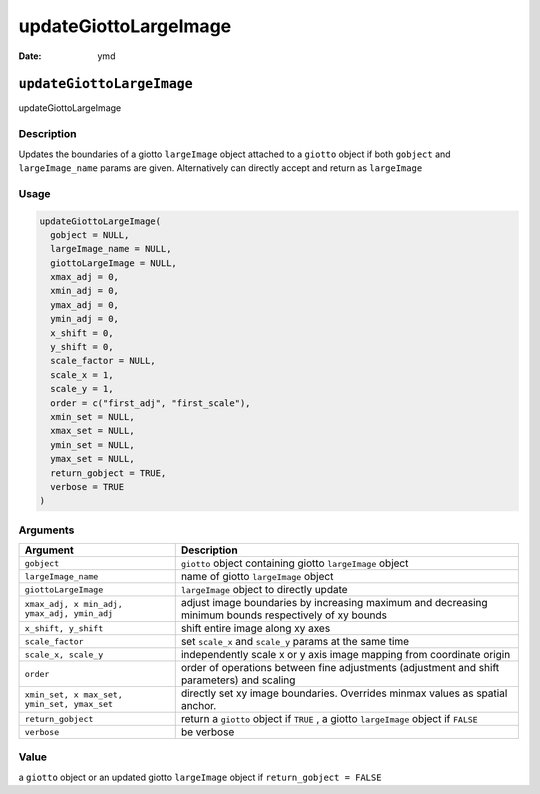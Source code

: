 ======================
updateGiottoLargeImage
======================

:Date: ymd

``updateGiottoLargeImage``
==========================

updateGiottoLargeImage

Description
-----------

Updates the boundaries of a giotto ``largeImage`` object attached to a
``giotto`` object if both ``gobject`` and ``largeImage_name`` params are
given. Alternatively can directly accept and return as ``largeImage``

Usage
-----

.. code:: r

   updateGiottoLargeImage(
     gobject = NULL,
     largeImage_name = NULL,
     giottoLargeImage = NULL,
     xmax_adj = 0,
     xmin_adj = 0,
     ymax_adj = 0,
     ymin_adj = 0,
     x_shift = 0,
     y_shift = 0,
     scale_factor = NULL,
     scale_x = 1,
     scale_y = 1,
     order = c("first_adj", "first_scale"),
     xmin_set = NULL,
     xmax_set = NULL,
     ymin_set = NULL,
     ymax_set = NULL,
     return_gobject = TRUE,
     verbose = TRUE
   )

Arguments
---------

+-------------------------------+--------------------------------------+
| Argument                      | Description                          |
+===============================+======================================+
| ``gobject``                   | ``giotto`` object containing giotto  |
|                               | ``largeImage`` object                |
+-------------------------------+--------------------------------------+
| ``largeImage_name``           | name of giotto ``largeImage`` object |
+-------------------------------+--------------------------------------+
| ``giottoLargeImage``          | ``largeImage`` object to directly    |
|                               | update                               |
+-------------------------------+--------------------------------------+
| ``xmax_adj, x                 | adjust image boundaries by           |
| min_adj, ymax_adj, ymin_adj`` | increasing maximum and decreasing    |
|                               | minimum bounds respectively of xy    |
|                               | bounds                               |
+-------------------------------+--------------------------------------+
| ``x_shift, y_shift``          | shift entire image along xy axes     |
+-------------------------------+--------------------------------------+
| ``scale_factor``              | set ``scale_x`` and ``scale_y``      |
|                               | params at the same time              |
+-------------------------------+--------------------------------------+
| ``scale_x, scale_y``          | independently scale x or y axis      |
|                               | image mapping from coordinate origin |
+-------------------------------+--------------------------------------+
| ``order``                     | order of operations between fine     |
|                               | adjustments (adjustment and shift    |
|                               | parameters) and scaling              |
+-------------------------------+--------------------------------------+
| ``xmin_set, x                 | directly set xy image boundaries.    |
| max_set, ymin_set, ymax_set`` | Overrides minmax values as spatial   |
|                               | anchor.                              |
+-------------------------------+--------------------------------------+
| ``return_gobject``            | return a ``giotto`` object if        |
|                               | ``TRUE`` , a giotto ``largeImage``   |
|                               | object if ``FALSE``                  |
+-------------------------------+--------------------------------------+
| ``verbose``                   | be verbose                           |
+-------------------------------+--------------------------------------+

Value
-----

a ``giotto`` object or an updated giotto ``largeImage`` object if
``return_gobject = FALSE``
